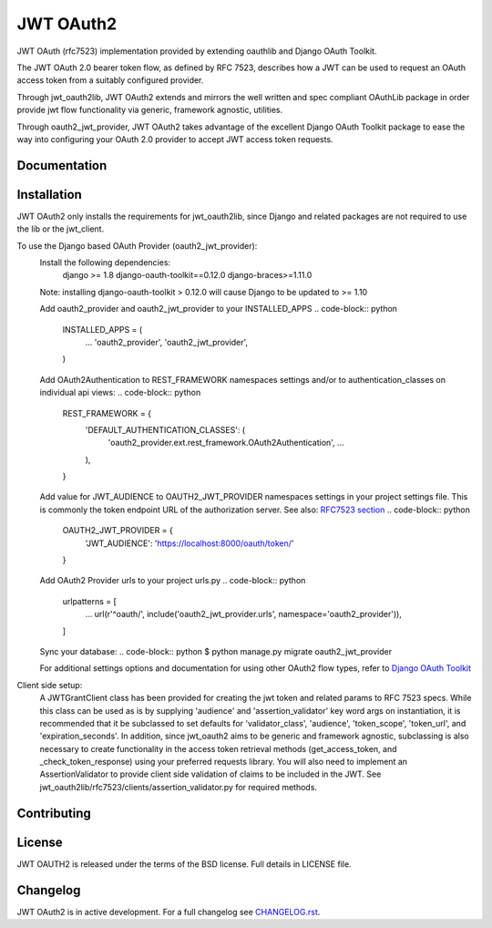 JWT OAuth2
==========

JWT OAuth (rfc7523) implementation provided by extending oauthlib and Django OAuth Toolkit.

The JWT OAuth 2.0 bearer token flow, as defined by RFC 7523, describes how a JWT can be used to request an OAuth access token from a suitably configured provider.

Through jwt_oauth2lib, JWT OAuth2 extends and mirrors the well written and spec compliant OAuthLib package in order provide jwt flow functionality via generic, framework agnostic, utilities.

Through oauth2_jwt_provider, JWT OAuth2 takes advantage of the excellent Django OAuth Toolkit package to ease the way into configuring your OAuth 2.0 provider to accept JWT access token requests.


Documentation
-------------


Installation
------------
JWT OAuth2 only installs the requirements for jwt_oauth2lib, since Django and related packages are not required to use the lib or the jwt_client.

To use the Django based OAuth Provider (oauth2_jwt_provider):
    Install the following dependencies:
        django >= 1.8
        django-oauth-toolkit==0.12.0
        django-braces>=1.11.0
    Note: installing django-oauth-toolkit > 0.12.0 will cause Django to be updated to >= 1.10

    Add oauth2_provider and oauth2_jwt_provider to your INSTALLED_APPS
    .. code-block:: python
        INSTALLED_APPS = (
            ...
            'oauth2_provider',
            'oauth2_jwt_provider',
        )

    Add OAuth2Authentication to REST_FRAMEWORK namespaces settings and/or to authentication_classes on individual api views:
    .. code-block:: python
        REST_FRAMEWORK = {
            'DEFAULT_AUTHENTICATION_CLASSES': (
                'oauth2_provider.ext.rest_framework.OAuth2Authentication',
                ...
            ),
        }

    Add value for JWT_AUDIENCE to OAUTH2_JWT_PROVIDER namespaces settings in your project settings file. This is commonly the token endpoint URL of the authorization server.
    See also: `RFC7523 section  <https://tools.ietf.org/html/rfc7523#section-3>`_
    .. code-block:: python
        OAUTH2_JWT_PROVIDER = {
            'JWT_AUDIENCE': 'https://localhost:8000/oauth/token/'
        }

    Add OAuth2 Provider urls to your project urls.py
    .. code-block:: python
        urlpatterns = [
            ...
            url(r'^oauth/', include('oauth2_jwt_provider.urls', namespace='oauth2_provider')),
        ]

    Sync your database:
    .. code-block:: python
    $ python manage.py migrate oauth2_jwt_provider

    For additional settings options and documentation for using other OAuth2 flow types, refer to `Django OAuth Toolkit <https://django-oauth-toolkit.readthedocs.io>`_


Client side setup:
    A JWTGrantClient class has been provided for creating the jwt token and related params to RFC 7523 specs.
    While this class can be used as is by supplying 'audience' and 'assertion_validator' key word args on instantiation, it is recommended that it be subclassed to set defaults for 'validator_class', 'audience', 'token_scope', 'token_url', and 'expiration_seconds'.
    In addition, since jwt_oauth2 aims to be generic and framework agnostic, subclassing is also necessary to create functionality in the access token retrieval methods (get_access_token, and _check_token_response) using your preferred requests library.
    You will also need to implement an AssertionValidator to provide client side validation of claims to be included in the JWT. See jwt_oauth2lib/rfc7523/clients/assertion_validator.py for required methods.

Contributing
------------

License
-------
JWT OAUTH2 is released under the terms of the BSD license. Full details in LICENSE file.

Changelog
---------
JWT OAuth2 is in active development.
For a full changelog see `CHANGELOG.rst <https://github.com/GreenBuildingRegistry/jwt_oauth2/blob/master/CHANGELOG.rst>`_.
